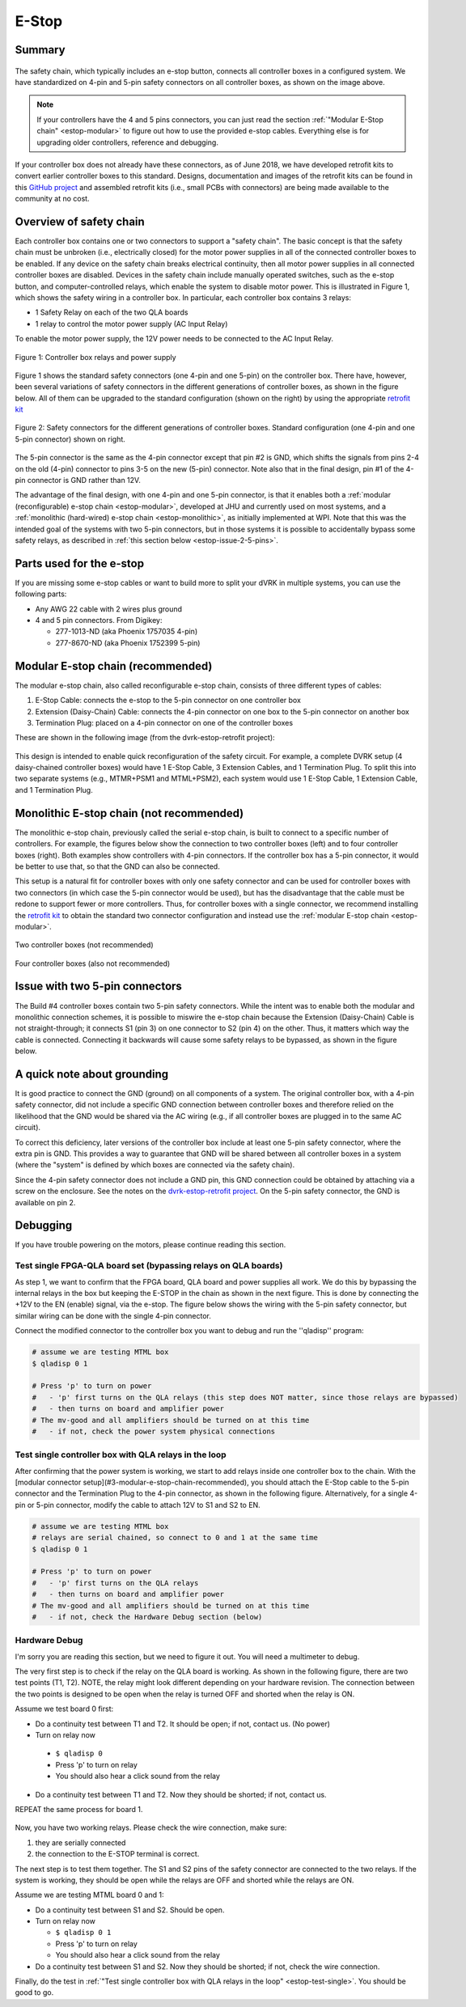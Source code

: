 .. _estop:

******
E-Stop
******

Summary
#######

.. figure:: /images/estop/standard-safety-connectors.jpg
   :width: 200
   :align: center

The safety chain, which typically includes an e-stop button, connects
all controller boxes in a configured system. We have standardized on
4-pin and 5-pin safety connectors on all controller boxes, as shown on
the image above.

.. note::

   If your controllers have the 4 and 5 pins connectors, you can just
   read the section :ref:`"Modular E-Stop chain" <estop-modular>` to
   figure out how to use the provided e-stop cables.  Everything else
   is for upgrading older controllers, reference and debugging.

If your controller box does not already have these connectors, as of
June 2018, we have developed retrofit kits to convert earlier
controller boxes to this standard. Designs, documentation and images
of the retrofit kits can be found in this `GitHub project
<https://github.com/jhu-dvrk/dvrk-estop-retrofit>`_ and assembled
retrofit kits (i.e., small PCBs with connectors) are being made
available to the community at no cost.

Overview of safety chain
########################

Each controller box contains one or two connectors to support a
"safety chain". The basic concept is that the safety chain must be
unbroken (i.e., electrically closed) for the motor power supplies in
all of the connected controller boxes to be enabled.  If any device on
the safety chain breaks electrical continuity, then all motor power
supplies in all connected controller boxes are disabled.  Devices in
the safety chain include manually operated switches, such as the
e-stop button, and computer-controlled relays, which enable the system
to disable motor power. This is illustrated in Figure 1, which shows
the safety wiring in a controller box. In particular, each controller
box contains 3 relays:

* 1 Safety Relay on each of the two QLA boards
* 1 relay to control the motor power supply (AC Input Relay)

To enable the motor power supply, the 12V power needs to be connected
to the AC Input Relay.

.. figure:: /images/estop/estop_relay.jpg
   :width: 500
   :align: center

   Figure 1: Controller box relays and power supply

Figure 1 shows the standard safety connectors (one 4-pin and one
5-pin) on the controller box. There have, however, been several
variations of safety connectors in the different generations of
controller boxes, as shown in the figure below. All of them can be
upgraded to the standard configuration (shown on the right) by using
the appropriate `retrofit kit
<https://github.com/jhu-dvrk/dvrk-estop-retrofit>`_

.. figure:: /images/estop/estop_connectors.png
   :width: 600
   :align: center

   Figure 2: Safety connectors for the different generations of
   controller boxes. Standard configuration (one 4-pin and one 5-pin
   connector) shown on right.

The 5-pin connector is the same as the 4-pin connector except that pin
#2 is GND, which shifts the signals from pins 2-4 on the old (4-pin)
connector to pins 3-5 on the new (5-pin) connector. Note also that in
the final design, pin #1 of the 4-pin connector is GND rather than
12V.

The advantage of the final design, with one 4-pin and one 5-pin
connector, is that it enables both a :ref:`modular (reconfigurable)
e-stop chain <estop-modular>`, developed at JHU and currently used on
most systems, and a :ref:`monolithic (hard-wired) e-stop chain
<estop-monolithic>`, as initially implemented at WPI.  Note that this
was the intended goal of the systems with two 5-pin connectors, but in
those systems it is possible to accidentally bypass some safety
relays, as described in :ref:`this section below
<estop-issue-2-5-pins>`.

.. _estop-parts:

Parts used for the e-stop
#########################

If you are missing some e-stop cables or want to build more to split
your dVRK in multiple systems, you can use the following parts:

* Any AWG 22 cable with 2 wires plus ground
* 4 and 5 pin connectors. From Digikey:

  * 277-1013-ND (aka Phoenix 1757035 4-pin)
  * 277-8670-ND (aka Phoenix 1752399 5-pin)

.. figure:: /images/estop/e-stop-connectors.jpg
   :width: 400
   :align: center


.. _estop-modular:

Modular E-stop chain (recommended)
##################################

The modular e-stop chain, also called reconfigurable e-stop chain, consists of three different types of cables:

1. E-Stop Cable: connects the e-stop to the 5-pin connector on one
   controller box
2. Extension (Daisy-Chain) Cable: connects the 4-pin connector on one
   box to the 5-pin connector on another box
3. Termination Plug: placed on a 4-pin connector on one of the
   controller boxes

These are shown in the following image (from the dvrk-estop-retrofit project):

.. figure:: /images/estop/dvrk-estop.png
   :width: 400
   :align: center

This design is intended to enable quick reconfiguration of the safety
circuit. For example, a complete DVRK setup (4 daisy-chained
controller boxes) would have 1 E-Stop Cable, 3 Extension Cables, and 1
Termination Plug. To split this into two separate systems (e.g.,
MTMR+PSM1 and MTML+PSM2), each system would use 1 E-Stop Cable, 1
Extension Cable, and 1 Termination Plug.

.. _estop-monolithic:

Monolithic E-stop chain (not recommended)
#########################################

The monolithic e-stop chain, previously called the serial e-stop
chain, is built to connect to a specific number of controllers. For
example, the figures below show the connection to two controller boxes
(left) and to four controller boxes (right). Both examples show
controllers with 4-pin connectors. If the controller box has a 5-pin
connector, it would be better to use that, so that the GND can also be
connected.

This setup is a natural fit for controller boxes with only one safety
connector and can be used for controller boxes with two connectors (in
which case the 5-pin connector would be used), but has the
disadvantage that the cable must be redone to support fewer or more
controllers. Thus, for controller boxes with a single connector, we
recommend installing the `retrofit kit
<https://github.com/jhu-dvrk/dvrk-estop-retrofit>`_ to obtain the
standard two connector configuration and instead use the :ref:`modular
E-stop chain <estop-modular>`.

.. figure:: /images/estop/daVinci-Estop_2Controllers-1.png
   :width: 400
   :align: center

   Two controller boxes (not recommended)

.. figure:: /images/estop/daVinci-Estop_4Controllers-1.png
   :width: 400
   :align: center

   Four controller boxes (also not recommended)

.. _estop-issue-2-5-pins:

Issue with two 5-pin connectors
###############################

The Build #4 controller boxes contain two 5-pin safety
connectors. While the intent was to enable both the modular and
monolithic connection schemes, it is possible to miswire the e-stop
chain because the Extension (Daisy-Chain) Cable is not
straight-through; it connects S1 (pin 3) on one connector to S2
(pin 4) on the other. Thus, it matters which way the cable is
connected. Connecting it backwards will cause some safety
relays to be bypassed, as shown in the figure below.

.. figure:: /images/estop/SafetyChain-Build4.png
   :width: 600
   :align: center

A quick note about grounding
############################

It is good practice to connect the GND (ground) on all components of a
system. The original controller box, with a 4-pin safety connector,
did not include a specific GND connection between controller boxes and
therefore relied on the likelihood that the GND would be shared via
the AC wiring (e.g., if all controller boxes are plugged in to the
same AC circuit).

To correct this deficiency, later versions of the controller box
include at least one 5-pin safety connector, where the extra pin is
GND. This provides a way to guarantee that GND will be shared between
all controller boxes in a system (where the "system" is defined by
which boxes are connected via the safety chain).

Since the 4-pin safety connector does not include a GND pin, this GND
connection could be obtained by attaching via a screw on the
enclosure. See the notes on the `dvrk-estop-retrofit project
<https://github.com/jhu-dvrk/dvrk-estop-retrofit>`_. On the 5-pin
safety connector, the GND is available on pin 2.

Debugging
#########

If you have trouble powering on the motors, please continue reading this section.

Test single FPGA-QLA board set (bypassing relays on QLA boards)
***************************************************************

As step 1, we want to confirm that the FPGA board, QLA board and power
supplies all work. We do this by bypassing the internal relays in the
box but keeping the E-STOP in the chain as shown in the next
figure. This is done by connecting the +12V to the EN (enable) signal,
via the e-stop. The figure below shows the wiring with the 5-pin
safety connector, but similar wiring can be done with the single 4-pin
connector.

Connect the modified connector to the controller box you want to debug and run the ''qladisp'' program:

.. code-block:: bash

   # assume we are testing MTML box
   $ qladisp 0 1

   # Press 'p' to turn on power
   #   - 'p' first turns on the QLA relays (this step does NOT matter, since those relays are bypassed)
   #   - then turns on board and amplifier power
   # The mv-good and all amplifiers should be turned on at this time
   #   - if not, check the power system physical connections


.. figure:: /images/estop/estop_bypass_one.jpg
   :width: 600
   :align: center

.. _estop-test-single:

Test single controller box with QLA relays in the loop
******************************************************

After confirming that the power system is working, we start to add
relays inside one controller box to the chain.  With the [modular
connector setup](#3-modular-e-stop-chain-recommended), you should
attach the E-Stop cable to the 5-pin connector and the Termination
Plug to the 4-pin connector, as shown in the following figure.
Alternatively, for a single 4-pin or 5-pin connector, modify the cable
to attach 12V to S1 and S2 to EN.

.. code-block:: bash

   # assume we are testing MTML box
   # relays are serial chained, so connect to 0 and 1 at the same time
   $ qladisp 0 1

   # Press 'p' to turn on power
   #   - 'p' first turns on the QLA relays
   #   - then turns on board and amplifier power
   # The mv-good and all amplifiers should be turned on at this time
   #   - if not, check the Hardware Debug section (below)

.. figure:: /images/estop/estop_one.jpg
   :width: 600
   :align: center

Hardware Debug
**************

I'm sorry you are reading this section, but we need to figure it
out. You will need a multimeter to debug.

The very first step is to check if the relay on the QLA board is
working. As shown in the following figure, there are two test points
(T1, T2). NOTE, the relay might look different depending on your
hardware revision. The connection between the two points is designed
to be open when the relay is turned OFF and shorted when the relay is
ON.

Assume we test board 0 first:

* Do a continuity test between T1 and T2. It should be open; if not, contact us. (No power)

* Turn on relay now

 * ``$ qladisp 0``
 * Press 'p' to turn on relay
 * You should also hear a click sound from the relay

* Do a continuity test between T1 and T2. Now they should be shorted;
  if not, contact us.

REPEAT the same process for board 1.

.. figure:: /images/estop/estop_relay_debug.png
   :width: 600
   :align: center

Now, you have two working relays. Please check the wire connection,
make sure:

1. they are serially connected
2. the connection to the E-STOP terminal is correct.

The next step is to test them together. The S1 and S2 pins of the
safety connector are connected to the two relays. If the system is
working, they should be open while the relays are OFF and shorted
while the relays are ON.

Assume we are testing MTML board 0 and 1:

* Do a continuity test between S1 and S2. Should be open.
* Turn on relay now

  * ``$ qladisp 0 1``
  * Press 'p' to turn on relay
  * You should also hear a click sound from the relay

* Do a continuity test between S1 and S2. Now they should be shorted; if not, check the wire connection.

Finally, do the test in :ref:`"Test single controller box with QLA
relays in the loop" <estop-test-single>`. You should be good to go.
